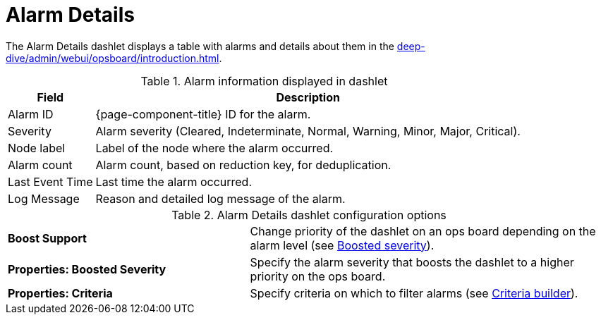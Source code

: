 
= Alarm Details

The Alarm Details dashlet displays a table with alarms and details about them in the xref:deep-dive/admin/webui/opsboard/introduction.adoc[].

.Alarm information displayed in dashlet
[options="autowidth"]
|===
| Field | Description

| Alarm ID
| {page-component-title} ID for the alarm.

| Severity
| Alarm severity (Cleared, Indeterminate, Normal, Warning, Minor, Major, Critical).

| Node label
| Label of the node where the alarm occurred.

| Alarm count
| Alarm count, based on reduction key, for deduplication.

| Last Event Time
| Last time the alarm occurred.

| Log Message
| Reason and detailed log message of the alarm.
|===

.Alarm Details dashlet configuration options
[cols="2,3"]
|===
s| Boost Support
| Change priority of the dashlet on an ops board depending on the alarm level (see <<deep-dive/admin/webui/opsboard/boosting-behavior.adoc#webui-opsboard-dashlet-boosting, Boosted severity>>).

s| Properties: Boosted Severity
| Specify the alarm severity that boosts the dashlet to a higher priority on the ops board.

s| Properties: Criteria
| Specify criteria on which to filter alarms (see <<deep-dive/admin/webui/opsboard/criteria-builder.adoc#webui-opsboard-criteria-builder, Criteria builder>>).
|===
